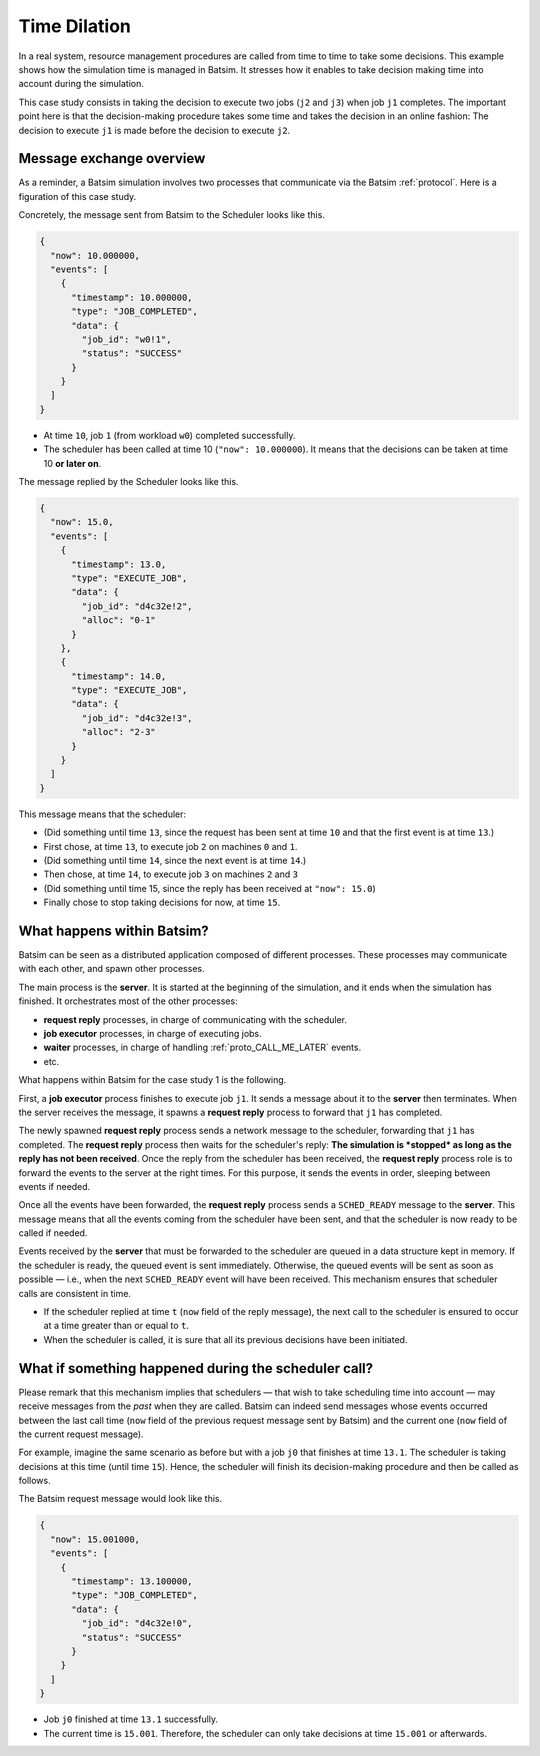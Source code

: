 .. _time_dilation:

Time Dilation
=============

In a real system, resource management procedures are called from time to time to take some decisions.
This example shows how the simulation time is managed in Batsim.
It stresses how it enables to take decision making time into account during the simulation.

This case study consists in taking the decision to execute two jobs (``j2`` and ``j3``) when job ``j1`` completes.
The important point here is that the decision-making procedure takes some time and takes the decision in an online fashion:
The decision to execute ``j1`` is made before the decision to execute ``j2``.

.. image:: img/proto/case1_overview.png

Message exchange overview
-------------------------

As a reminder, a Batsim simulation involves two processes that communicate via the Batsim :ref:`protocol`.
Here is a figuration of this case study.

.. image:: img/proto/case1_protocol.png

Concretely, the message sent from Batsim to the Scheduler looks like this.

.. code-block:: json

    {
      "now": 10.000000,
      "events": [
        {
          "timestamp": 10.000000,
          "type": "JOB_COMPLETED",
          "data": {
            "job_id": "w0!1",
            "status": "SUCCESS"
          }
        }
      ]
    }

- At time ``10``, job ``1`` (from workload ``w0``) completed successfully.
- The scheduler has been called at time 10 (``"now": 10.000000``). It means that the decisions can be taken at time 10 **or later on**.

The message replied by the Scheduler looks like this.

.. code-block:: json

    {
      "now": 15.0,
      "events": [
        {
          "timestamp": 13.0,
          "type": "EXECUTE_JOB",
          "data": {
            "job_id": "d4c32e!2",
            "alloc": "0-1"
          }
        },
        {
          "timestamp": 14.0,
          "type": "EXECUTE_JOB",
          "data": {
            "job_id": "d4c32e!3",
            "alloc": "2-3"
          }
        }
      ]
    }

This message means that the scheduler:

- (Did something until time ``13``, since the request has been sent at time ``10`` and that the first event is at time ``13``.)
- First chose, at time ``13``, to execute job ``2`` on machines ``0`` and ``1``.
- (Did something until time ``14``, since the next event is at time ``14``.)
- Then chose, at time ``14``, to execute job ``3`` on machines ``2`` and ``3``
- (Did something until time 15, since the reply has been received at ``"now": 15.0``)
- Finally chose to stop taking decisions for now, at time ``15``.

What happens within Batsim?
---------------------------

Batsim can be seen as a distributed application composed of different processes.
These processes may communicate with each other, and spawn other processes.

The main process is the **server**. It is started at the beginning of the simulation, and it ends when the simulation has finished.
It orchestrates most of the other processes:

- **request reply** processes, in charge of communicating with the scheduler.
- **job executor** processes, in charge of executing jobs.
- **waiter** processes, in charge of handling :ref:`proto_CALL_ME_LATER` events.
- etc.

What happens within Batsim for the case study 1 is the following.

.. image:: img/proto/case1_inner.png

First, a **job executor** process finishes to execute job ``j1``.
It sends a message about it to the **server** then terminates.
When the server receives the message, it spawns a **request reply** process to forward that ``j1`` has completed.

The newly spawned **request reply** process sends a network message to the scheduler, forwarding that ``j1`` has completed.
The **request reply** process then waits for the scheduler's reply: **The simulation is *stopped* as long as the reply has not been received**.
Once the reply from the scheduler has been received, the **request reply** process role is to forward the events to the server at the right times.
For this purpose, it sends the events in order, sleeping between events if needed.

Once all the events have been forwarded, the **request reply** process sends a ``SCHED_READY`` message to the **server**.
This message means that all the events coming from the scheduler have been sent, and that the scheduler is now ready to be called if needed.

Events received by the **server** that must be forwarded to the scheduler are queued in a data structure kept in memory.
If the scheduler is ready, the queued event is sent immediately.
Otherwise, the queued events will be sent as soon as possible — i.e., when the next ``SCHED_READY`` event will have been received.
This mechanism ensures that scheduler calls are consistent in time.

- If the scheduler replied at time ``t`` (``now`` field of the reply message), the next call to the scheduler is ensured to occur at a time greater than or equal to ``t``.
- When the scheduler is called, it is sure that all its previous decisions have been initiated.

What if something happened during the scheduler call?
-----------------------------------------------------

Please remark that this mechanism implies that schedulers — that wish to take scheduling time into account — may receive messages from the *past* when they are called.
Batsim can indeed send messages whose events occurred between the last call time (``now`` field of the previous request message sent by Batsim) and the current one (``now`` field of the current request message).

For example, imagine the same scenario as before but with a job ``j0`` that finishes at time ``13.1``.
The scheduler is taking decisions at this time (until time ``15``).
Hence, the scheduler will finish its decision-making procedure and then be called as follows.

.. image:: img/proto/case1_inner_past.png

The Batsim request message would look like this.

.. code-block:: json

    {
      "now": 15.001000,
      "events": [
        {
          "timestamp": 13.100000,
          "type": "JOB_COMPLETED",
          "data": {
            "job_id": "d4c32e!0",
            "status": "SUCCESS"
          }
        }
      ]
    }

- Job ``j0`` finished at time ``13.1`` successfully.
- The current time is ``15.001``. Therefore, the scheduler can only take decisions at time ``15.001`` or afterwards.
